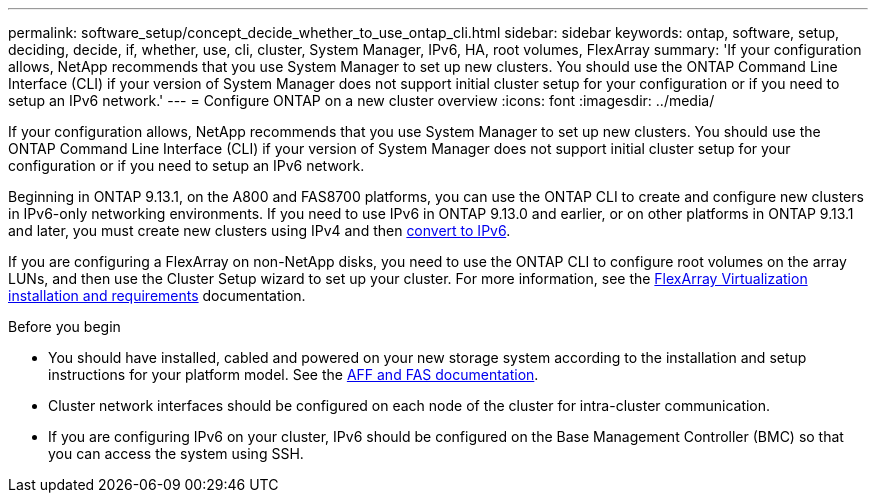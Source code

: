 ---
permalink: software_setup/concept_decide_whether_to_use_ontap_cli.html
sidebar: sidebar
keywords: ontap, software, setup, deciding, decide, if, whether, use, cli, cluster, System Manager, IPv6, HA, root volumes, FlexArray
summary: 'If your configuration allows, NetApp recommends that you use System Manager to set up new clusters.  You should use the ONTAP Command Line Interface (CLI) if your version of System Manager does not support initial cluster setup for your configuration or if you need to setup an IPv6 network.'
---
= Configure ONTAP on a new cluster overview
:icons: font
:imagesdir: ../media/

[.lead]
If your configuration allows, NetApp recommends that you use System Manager to set up new clusters.  You should use the ONTAP Command Line Interface (CLI) if your version of System Manager does not support initial cluster setup for your configuration or if you need to setup an IPv6 network.

Beginning in ONTAP 9.13.1, on the A800 and FAS8700 platforms, you can use the ONTAP CLI to create and configure new clusters in IPv6-only networking environments.  If you need to use IPv6 in ONTAP 9.13.0 and earlier, or on other platforms in ONTAP 9.13.1 and later, you must create new clusters using IPv4 and then link:convert-ipv4-to-ipv6-task.html[convert to IPv6].

If you are configuring a FlexArray on non-NetApp disks, you need to use the ONTAP CLI to configure root volumes on the array LUNs, and then use the Cluster Setup wizard to set up your cluster.
For more information, see the link:https://docs.netapp.com/us-en/ontap-flexarray/install/concept_flexarray_virtualization_technology_overview_using_array_luns_for_storage.html[FlexArray Virtualization installation and requirements] documentation.

.Before you begin

* You should have installed, cabled and powered on your new storage system according to the installation and setup instructions for your platform model.
See the https://docs.netapp.com/us-en/ontap-systems/index.html[AFF and FAS documentation].

* Cluster network interfaces should be configured on each node of the cluster for intra-cluster communication.

* If you are configuring IPv6 on your cluster, IPv6 should be configured on the Base Management Controller (BMC) so that you can access the system using SSH.

// 2023 May 02, Jira 782
